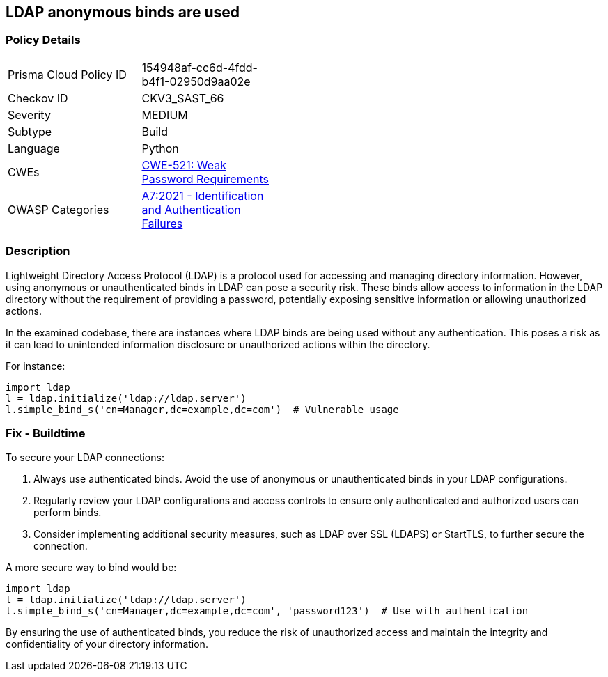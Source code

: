 == LDAP anonymous binds are used

=== Policy Details

[width=45%]
[cols="1,1"]
|=== 
|Prisma Cloud Policy ID 
| 154948af-cc6d-4fdd-b4f1-02950d9aa02e

|Checkov ID 
|CKV3_SAST_66

|Severity
|MEDIUM

|Subtype
|Build

|Language
|Python

|CWEs
|https://cwe.mitre.org/data/definitions/521.html[CWE-521: Weak Password Requirements]

|OWASP Categories
|https://owasp.org/www-project-top-ten/2017/A7_2017-Identification_and_Authentication_Failures[A7:2021 - Identification and Authentication Failures]

|=== 

=== Description

Lightweight Directory Access Protocol (LDAP) is a protocol used for accessing and managing directory information. However, using anonymous or unauthenticated binds in LDAP can pose a security risk. These binds allow access to information in the LDAP directory without the requirement of providing a password, potentially exposing sensitive information or allowing unauthorized actions.

In the examined codebase, there are instances where LDAP binds are being used without any authentication. This poses a risk as it can lead to unintended information disclosure or unauthorized actions within the directory.

For instance:

[source,python]
----
import ldap
l = ldap.initialize('ldap://ldap.server')
l.simple_bind_s('cn=Manager,dc=example,dc=com')  # Vulnerable usage
----

=== Fix - Buildtime

To secure your LDAP connections:

1. Always use authenticated binds. Avoid the use of anonymous or unauthenticated binds in your LDAP configurations.
2. Regularly review your LDAP configurations and access controls to ensure only authenticated and authorized users can perform binds.
3. Consider implementing additional security measures, such as LDAP over SSL (LDAPS) or StartTLS, to further secure the connection.

A more secure way to bind would be:

[source,python]
----
import ldap
l = ldap.initialize('ldap://ldap.server')
l.simple_bind_s('cn=Manager,dc=example,dc=com', 'password123')  # Use with authentication
----

By ensuring the use of authenticated binds, you reduce the risk of unauthorized access and maintain the integrity and confidentiality of your directory information.
